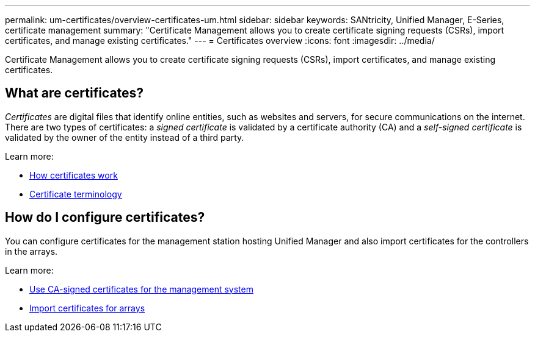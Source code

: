 ---
permalink: um-certificates/overview-certificates-um.html
sidebar: sidebar
keywords: SANtricity, Unified Manager, E-Series, certificate management
summary: "Certificate Management allows you to create certificate signing requests (CSRs), import certificates, and manage existing certificates."
---
= Certificates overview
:icons: font
:imagesdir: ../media/

[.lead]
Certificate Management allows you to create certificate signing requests (CSRs), import certificates, and manage existing certificates.

== What are certificates?
_Certificates_ are digital files that identify online entities, such as websites and servers, for secure communications on the internet. There are two types of certificates: a _signed certificate_ is validated by a certificate authority (CA) and a _self-signed certificate_ is validated by the owner of the entity instead of a third party.

Learn more:

* link:how-certificates-work-unified.html[How certificates work]
* link:certificate-terminology-unified.html[Certificate terminology]

== How do I configure certificates?
You can configure certificates for the management station hosting Unified Manager and also import certificates for the controllers in the arrays.

Learn more:

* link:use-ca-signed-certificate-um.html[Use CA-signed certificates for the management system]
* link:import-array-certificates-unified.html[Import certificates for arrays]
